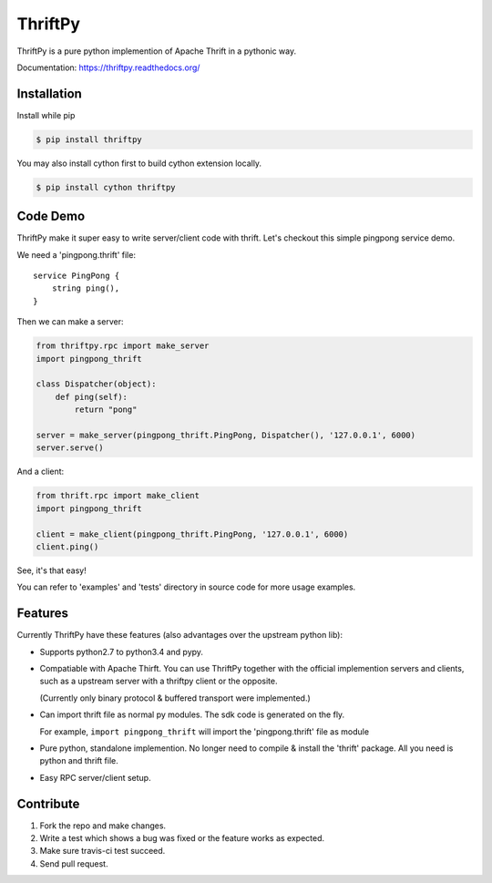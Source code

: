 ========
ThriftPy
========

ThriftPy is a pure python implemention of Apache Thrift in a pythonic way.

Documentation: https://thriftpy.readthedocs.org/


Installation
============

Install while pip

.. code:: bash

    $ pip install thriftpy

You may also install cython first to build cython extension locally.

.. code:: bash

    $ pip install cython thriftpy


Code Demo
=========

ThriftPy make it super easy to write server/client code with thrift. Let's
checkout this simple pingpong service demo.

We need a 'pingpong.thrift' file:

::

    service PingPong {
        string ping(),
    }

Then we can make a server:

.. code:: python

    from thriftpy.rpc import make_server
    import pingpong_thrift

    class Dispatcher(object):
        def ping(self):
            return "pong"

    server = make_server(pingpong_thrift.PingPong, Dispatcher(), '127.0.0.1', 6000)
    server.serve()

And a client:

.. code:: python

    from thrift.rpc import make_client
    import pingpong_thrift

    client = make_client(pingpong_thrift.PingPong, '127.0.0.1', 6000)
    client.ping()

See, it's that easy!

You can refer to 'examples' and 'tests' directory in source code for more
usage examples.



Features
========

Currently ThriftPy have these features (also advantages over the upstream
python lib):

- Supports python2.7 to python3.4 and pypy.

- Compatiable with Apache Thirft.  You can use ThriftPy together with the
  official implemention servers and clients, such as a upstream server with
  a thriftpy client or the opposite.

  (Currently only binary protocol & buffered transport were implemented.)

- Can import thrift file as normal py modules. The sdk code is generated on
  the fly.

  For example, ``import pingpong_thrift`` will import the 'pingpong.thrift' file
  as module

- Pure python, standalone implemention. No longer need to compile & install
  the 'thrift' package. All you need is python and thrift file.

- Easy RPC server/client setup.


Contribute
==========

1. Fork the repo and make changes.

2. Write a test which shows a bug was fixed or the feature works as expected.

3. Make sure travis-ci test succeed.

4. Send pull request.
